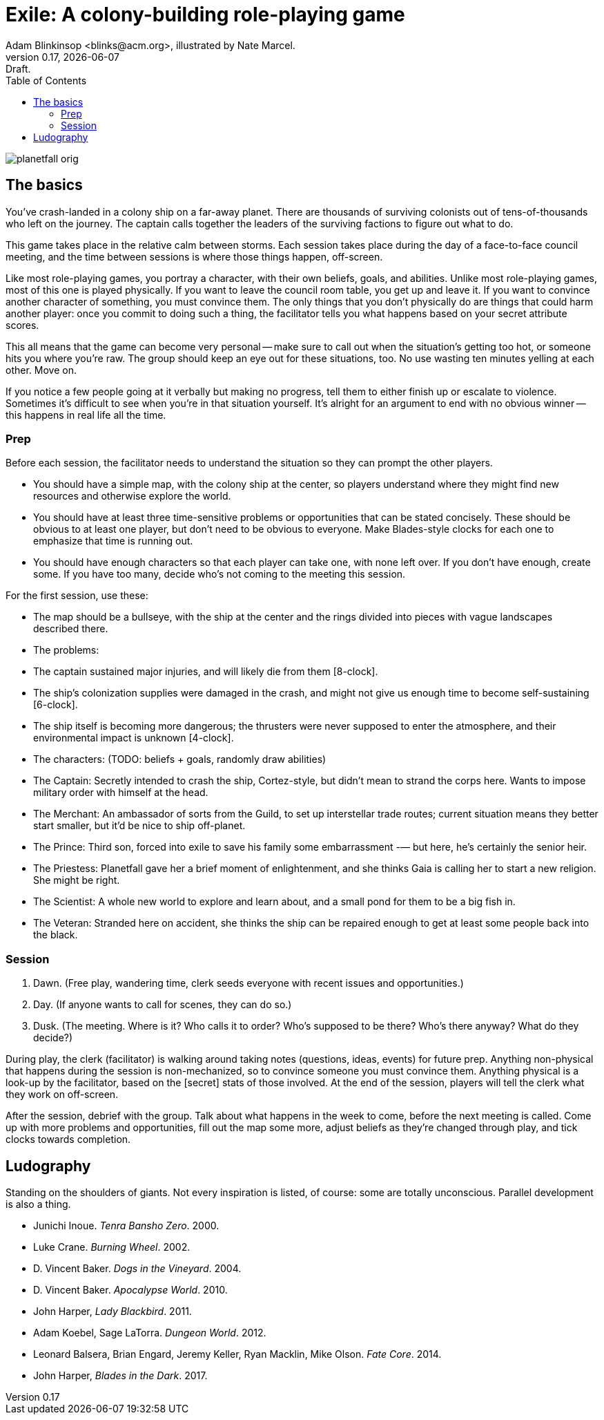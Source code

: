 = Exile: A colony-building role-playing game
Adam Blinkinsop <blinks@acm.org>, illustrated by Nate Marcel.
v0.17, {localdate}: Draft.
:doctype: book
:toc: left

image::img/planetfall-orig.png[]
== The basics
You've crash-landed in a colony ship on a far-away planet.  There are thousands
of surviving colonists out of tens-of-thousands who left on the journey.  The
captain calls together the leaders of the surviving factions to figure out what
to do.

This game takes place in the relative calm between storms.  Each session takes
place during the day of a face-to-face council meeting, and the time between
sessions is where those things happen, off-screen.

Like most role-playing games, you portray a character, with their own beliefs,
goals, and abilities.  Unlike most role-playing games, most of this one is
played physically.  If you want to leave the council room table, you get up and
leave it.  If you want to convince another character of something, you must
convince them.  The only things that you don't physically do are things that
could harm another player: once you commit to doing such a thing, the
facilitator tells you what happens based on your secret attribute scores.

This all means that the game can become very personal -- make sure to call out
when the situation's getting too hot, or someone hits you where you're raw.
The group should keep an eye out for these situations, too.  No use wasting ten
minutes yelling at each other.  Move on.

If you notice a few people going at it verbally but making no progress, tell
them to either finish up or escalate to violence.  Sometimes it's difficult to
see when you're in that situation yourself.  It's alright for an argument to
end with no obvious winner -- this happens in real life all the time.
 
=== Prep
Before each session, the facilitator needs to understand the situation so they
can prompt the other players.

- You should have a simple map, with the colony ship at the center, so players
  understand where they might find new resources and otherwise explore the
  world.
- You should have at least three time-sensitive problems or opportunities that
  can be stated concisely.  These should be obvious to at least one player, but
  don't need to be obvious to everyone.  Make Blades-style clocks for each one
  to emphasize that time is running out.
- You should have enough characters so that each player can take one, with none
  left over.  If you don't have enough, create some.  If you have too many,
  decide who's not coming to the meeting this session.

For the first session, use these:

- The map should be a bullseye, with the ship at the center and the rings
  divided into pieces with vague landscapes described there.
- The problems:
  - The captain sustained major injuries, and will likely die from them
    [8-clock].
  - The ship's colonization supplies were damaged in the crash, and might not
    give us enough time to become self-sustaining [6-clock].
  - The ship itself is becoming more dangerous; the thrusters were never
    supposed to enter the atmosphere, and their environmental impact is unknown
    [4-clock].
- The characters:  (TODO: beliefs + goals, randomly draw abilities)
  - The Captain: Secretly intended to crash the ship, Cortez-style, but didn’t
    mean to strand the corps here. Wants to impose military order with himself
    at the head.
  - The Merchant: An ambassador of sorts from the Guild, to set up interstellar
    trade routes; current situation means they better start smaller, but it’d
    be nice to ship off-planet.
  - The Prince: Third son, forced into exile to save his family some
    embarrassment -— but here, he’s certainly the senior heir.
  - The Priestess: Planetfall gave her a brief moment of enlightenment, and she
    thinks Gaia is calling her to start a new religion.  She might be right.
  - The Scientist: A whole new world to explore and learn about, and a small
    pond for them to be a big fish in.
  - The Veteran: Stranded here on accident, she thinks the ship can be repaired
    enough to get at least some people back into the black.

=== Session
. Dawn. (Free play, wandering time, clerk seeds everyone with recent issues
  and opportunities.)
. Day. (If anyone wants to call for scenes, they can do so.)
. Dusk. (The meeting. Where is it? Who calls it to order?  Who’s supposed to
  be there?  Who’s there anyway?  What do they decide?)

During play, the clerk (facilitator) is walking around taking notes (questions,
ideas, events) for future prep.  Anything non-physical that happens during the
session is non-mechanized, so to convince someone you must convince them.
Anything physical is a look-up by the facilitator, based on the [secret] stats
of those involved.  At the end of the session, players will tell the clerk what
they work on off-screen.

After the session, debrief with the group.  Talk about what happens in the week
to come, before the next meeting is called.  Come up with more problems and
opportunities, fill out the map some more, adjust beliefs as they're changed
through play, and tick clocks towards completion.

== Ludography
Standing on the shoulders of giants.  Not every inspiration is listed, of
course: some are totally unconscious.  Parallel development is also a thing.

[bibliography]
- Junichi Inoue. _Tenra Bansho Zero_. 2000.
- Luke Crane. _Burning Wheel_. 2002.
- D. Vincent Baker. _Dogs in the Vineyard_. 2004.
- D. Vincent Baker. _Apocalypse World_. 2010.
- John Harper, _Lady Blackbird_. 2011.
- Adam Koebel, Sage LaTorra. _Dungeon World_. 2012.
- Leonard Balsera, Brian Engard, Jeremy Keller, Ryan Macklin, Mike Olson. _Fate
  Core_. 2014.
- John Harper, _Blades in the Dark_. 2017.
